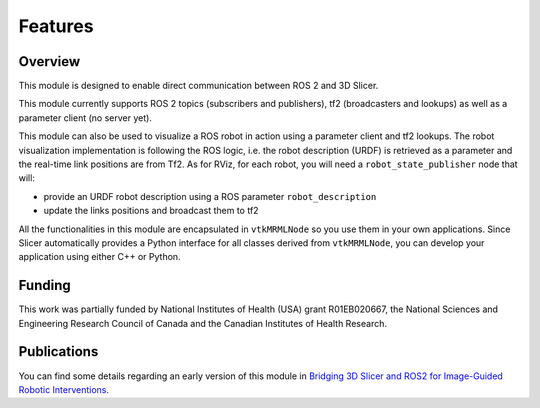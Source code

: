 ========
Features
========

Overview
========

This module is designed to enable direct communication between ROS 2
and 3D Slicer.

This module currently supports ROS 2 topics (subscribers and
publishers), tf2 (broadcasters and lookups) as well as a parameter
client (no server yet).

This module can also be used to visualize a ROS robot in action using a
parameter client and tf2 lookups.  The robot visualization
implementation is following the ROS logic, i.e. the robot description
(URDF) is retrieved as a parameter and the real-time link positions
are from Tf2.  As for RViz, for each robot, you will need a
``robot_state_publisher`` node that will:

* provide an URDF robot description using a ROS parameter ``robot_description``
* update the links positions and broadcast them to tf2


All the functionalities in this module are encapsulated in
``vtkMRMLNode`` so you use them in your own applications.  Since
Slicer automatically provides a Python interface for all classes
derived from ``vtkMRMLNode``, you can develop your application using
either C++ or Python.

Funding
=======

This work was partially funded by National Institutes of Health (USA)
grant R01EB020667, the National Sciences and Engineering Research
Council of Canada and the Canadian Institutes of Health Research.

Publications
============

You can find some details regarding an early version of this module in
`Bridging 3D Slicer and ROS2 for Image-Guided Robotic Interventions
<https://pubmed.ncbi.nlm.nih.gov/35891016/>`_.
